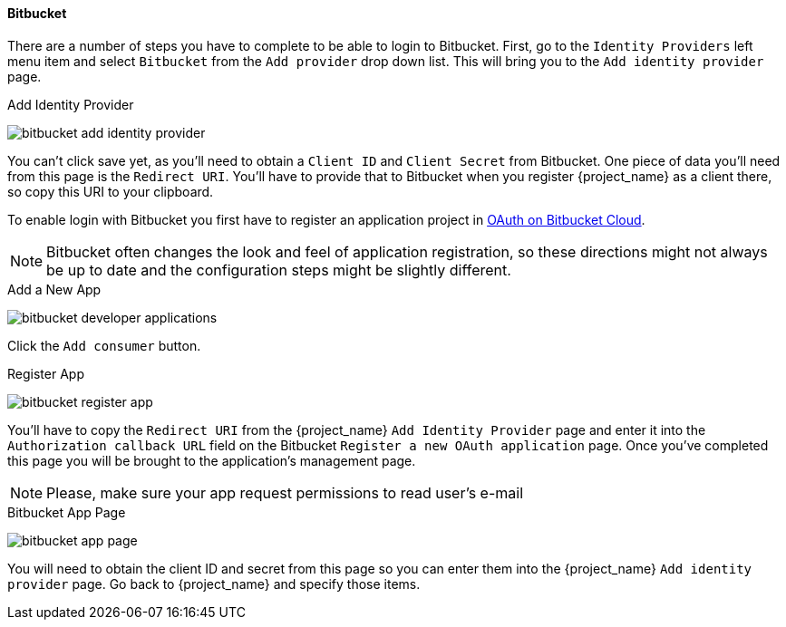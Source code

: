 
==== Bitbucket

There are a number of steps you have to complete to be able to login to Bitbucket.  First, go to the `Identity Providers` left menu item
and select `Bitbucket` from the `Add provider` drop down list.  This will bring you to the `Add identity provider` page.

.Add Identity Provider
image:{project_images}/bitbucket-add-identity-provider.png[]

You can't click save yet, as you'll need to obtain a `Client ID` and `Client Secret` from Bitbucket.  One piece of data you'll need from this
page is the `Redirect URI`.  You'll have to provide that to Bitbucket when you register {project_name} as a client there, so
copy this URI to your clipboard.

To enable login with Bitbucket you first have to register an application project in
https://confluence.atlassian.com/bitbucket/oauth-on-bitbucket-cloud-238027431.html[OAuth on Bitbucket Cloud].

NOTE: Bitbucket often changes the look and feel of application registration, so these directions might not always be up to date and the
      configuration steps might be slightly different.


.Add a New App
image:images/bitbucket-developer-applications.png[]

Click the `Add consumer` button.

.Register App
image:images/bitbucket-register-app.png[]

You'll have to copy the `Redirect URI` from the {project_name} `Add Identity Provider` page and enter it into the
`Authorization callback URL` field on the Bitbucket `Register a new OAuth application` page. Once you've completed this
page you will be brought to the application's management page.

NOTE: Please, make sure your app request permissions to read user's e-mail

.Bitbucket App Page
image:images/bitbucket-app-page.png[]

You will need to obtain the client ID and secret from this page so you can enter them into the {project_name} `Add identity provider` page.
Go back to {project_name} and specify those items.
